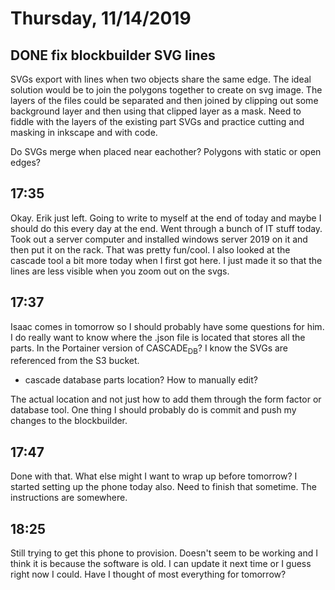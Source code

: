 * Thursday, 11/14/2019
** DONE fix blockbuilder SVG lines
SVGs export with lines when two objects share the same edge. The ideal solution would be to join the polygons together to create on svg image. The layers of the files could be separated and then joined by clipping out some background layer and then using that clipped layer as a mask. Need to fiddle with the layers of the existing part SVGs and practice cutting and masking in inkscape and with code.

Do SVGs merge when placed near eachother? Polygons with static or open edges?
** 17:35
Okay. Erik just left. Going to write to myself at the end of today and maybe I should do this every day at the end. Went through a bunch of IT stuff today. Took out a server computer and installed windows server 2019 on it and then put it on the rack. That was pretty fun/cool. I also looked at the cascade tool a bit more today when I first got here. I just made it so that the lines are less visible when you zoom out on the svgs.

** 17:37
Isaac comes in tomorrow so I should probably have some questions for him. I do really want to know where the .json file is located that stores all the parts. In the Portainer version of CASCADE_DB? I know the SVGs are referenced from the S3 bucket. 

- cascade database parts location? How to manually edit? 

The actual location and not just how to add them through the form factor or database tool. One thing I should probably do is commit and push my changes to the blockbuilder.

** 17:47
Done with that. What else might I want to wrap up before tomorrow? I started setting up the phone today also. Need to finish that sometime. The instructions are somewhere.

** 18:25
Still trying to get this phone to provision. Doesn't seem to be working and I think it is because the software is old. I can update it next time or I guess right now I could. Have I thought of most everything for tomorrow?   
